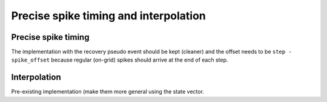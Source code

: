 ..
    SPDX-FileCopyrightText: 2015-2023 Tanguy Fardet
    SPDX-License-Identifier: CC-BY-SA-4.0
    doc/developer/precision.rst

======================================
Precise spike timing and interpolation
======================================

Precise spike timing
====================

The implementation with the recovery pseudo event should be kept (cleaner) and the offset needs to be ``step - spike_offset`` because regular (on-grid) spikes should arrive at the end of each step.

Interpolation
=============

Pre-existing implementation (make them more general using the state vector.
